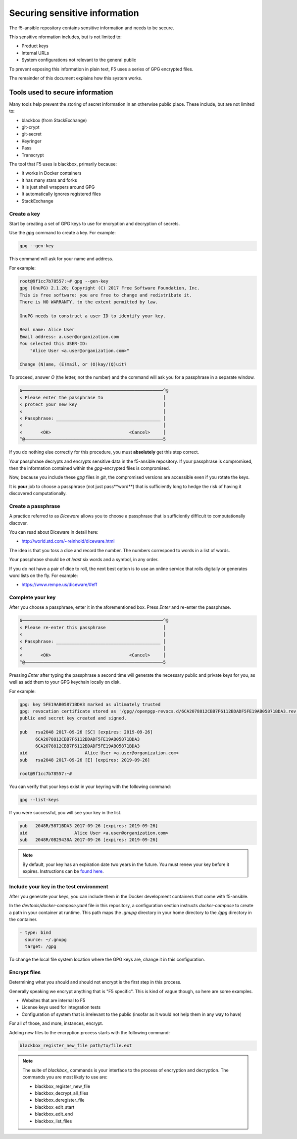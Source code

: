 Securing sensitive information
==============================

The f5-ansible repository contains sensitive information and needs to be secure.

This sensitive nformation includes, but is not limited to:

- Product keys
- Internal URLs
- System configurations not relevant to the general public

To prevent exposing this information in plain text, F5 uses a series of GPG encrypted files.

The remainder of this document explains how this system works.

Tools used to secure information
--------------------------------

Many tools help prevent the storing of secret information in an otherwise public place. These include, but are not limited to:

- blackbox (from StackExchange)
- git-crypt
- git-secret
- Keyringer
- Pass
- Transcrypt

The tool that F5 uses is blackbox, primarily because:

- It works in Docker containers
- It has many stars and forks
- It is just shell wrappers around GPG
- It automatically ignores registered files
- StackExchange

Create a key
````````````

Start by creating a set of GPG keys to use for encryption and decryption of secrets.

Use the `gpg` command to create a key. For example:

.. code-block:: bash

   gpg --gen-key

This command will ask for your name and address.

For example:

.. code-block:: bash

   root@9f1cc7b78557:~# gpg --gen-key
   gpg (GnuPG) 2.1.20; Copyright (C) 2017 Free Software Foundation, Inc.
   This is free software: you are free to change and redistribute it.
   There is NO WARRANTY, to the extent permitted by law.

   GnuPG needs to construct a user ID to identify your key.

   Real name: Alice User
   Email address: a.user@organization.com
   You selected this USER-ID:
       "Alice User <a.user@organization.com>"

   Change (N)ame, (E)mail, or (O)kay/(Q)uit?

To proceed, answer `O` (the letter, not the number) and the command will ask you for a passphrase in a separate window.

.. code-block:: bash

   6──────────────────────────────────────────────────────^@
   < Please enter the passphrase to                       │
   < protect your new key                                 │
   <                                                      │
   < Passphrase: ________________________________________ │
   <                                                      │
   <       <OK>                              <Cancel>     │
   ^@─────────────────────────────────────────────────────5

If you do nothing else correctly for this procedure, you must **absolutely** get this step correct.

Your passphrase decrypts and encrypts sensitive data in the f5-ansible repository. If your passphrase is compromised, then the information contained within the `gpg`-encrypted files is compromised.

Now, because you include these `gpg` files in `git`, the compromised versions are accessible even if you rotate the keys.

It is **your** job to choose a passphrase (not just pass**word**) that is sufficiently long to hedge the risk of having it discovered computationally.

Create a passphrase
```````````````````

A practice referred to as `Diceware` allows you to choose a passphrase that is sufficiently difficult to computationally discover.

You can read about Diceware in detail here:

- http://world.std.com/~reinhold/diceware.html

The idea is that you toss a dice and record the number. The numbers correspond to words in a list of words.

Your passphrase should be *at least* six words and a symbol, in any order.

If you do not have a pair of dice to roll, the next best option is to use an online service that rolls digitally or generates word lists on the fly. For example:

- https://www.rempe.us/diceware/#eff

Complete your key
`````````````````

After you choose a passphrase, enter it in the aforementioned box. Press `Enter` and re-enter the passphrase.

.. code-block:: bash

   6──────────────────────────────────────────────────────^@
   < Please re-enter this passphrase                      │
   <                                                      │
   < Passphrase: ________________________________________ │
   <                                                      │
   <       <OK>                              <Cancel>     │
   ^@─────────────────────────────────────────────────────5

Pressing `Enter` after typing the passphrase a second time will generate the necessary public and private keys for you, as well as add them to your GPG keychain locally on disk.

For example:

.. code-block:: bash

   gpg: key 5FE19AB05871BDA3 marked as ultimately trusted
   gpg: revocation certificate stored as '/gpg//openpgp-revocs.d/6CA2078812CBB7F6112BDADF5FE19AB05871BDA3.rev'
   public and secret key created and signed.

   pub   rsa2048 2017-09-26 [SC] [expires: 2019-09-26]
         6CA2078812CBB7F6112BDADF5FE19AB05871BDA3
         6CA2078812CBB7F6112BDADF5FE19AB05871BDA3
   uid                      Alice User <a.user@organization.com>
   sub   rsa2048 2017-09-26 [E] [expires: 2019-09-26]

   root@9f1cc7b78557:~#

You can verify that your keys exist in your keyring with the following command:

.. code-block:: bash

   gpg --list-keys

If you were successful, you will see your key in the list.

.. code-block:: bash

   pub   2048R/5871BDA3 2017-09-26 [expires: 2019-09-26]
   uid                  Alice User <a.user@organization.com>
   sub   2048R/0B29438A 2017-09-26 [expires: 2019-09-26]

.. note::

   By default, your key has an expiration date two years in the future. You must renew your key before it expires. Instructions can be `found here`_.

Include your key in the test environment
````````````````````````````````````````

After you generate your keys, you can include them in the Docker development containers that come with f5-ansible.

In the `devtools/docker-compose.yaml` file in this repository, a configuration section instructs `docker-compose` to create a path in your container at runtime. This path maps the `.gnupg` directory in your home directory to the `/gpg` directory in the container.

.. code-block:: yaml

   - type: bind
     source: ~/.gnupg
     target: /gpg

To change the local file system location where the GPG keys are, change it in this configuration.

Encrypt files
`````````````

Determining what you should and should not encrypt is the first step in this process.

Generally speaking we encrypt anything that is "F5 specific". This is kind of vague though, so here are some examples.

- Websites that are internal to F5
- License keys used for integration tests
- Configuration of system that is irrelevant to the public (insofar as it would not help them in any way to have)

For all of those, and more, instances, encrypt.

Adding new files to the encryption process starts with the following command:

.. code-block:: bash

   blackbox_register_new_file path/to/file.ext

.. note::

   The suite of `blackbox_` commands is your interface to the process of encryption and decryption. The commands you are most likely to use are:

   * blackbox_register_new_file
   * blackbox_decrypt_all_files
   * blackbox_deregister_file
   * blackbox_edit_start
   * blackbox_edit_end
   * blackbox_list_files


.. _found here: https://www.g-loaded.eu/2010/11/01/change-expiration-date-gpg-key/
